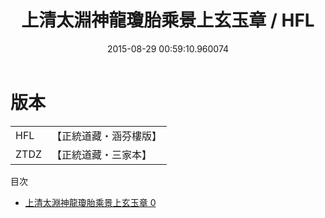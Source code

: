 #+TITLE: 上清太淵神龍瓊胎乘景上玄玉章 / HFL

#+DATE: 2015-08-29 00:59:10.960074
* 版本
 |       HFL|【正統道藏・涵芬樓版】|
 |      ZTDZ|【正統道藏・三家本】|
目次
 - [[file:KR5d0011_000.txt][上清太淵神龍瓊胎乘景上玄玉章 0]]
